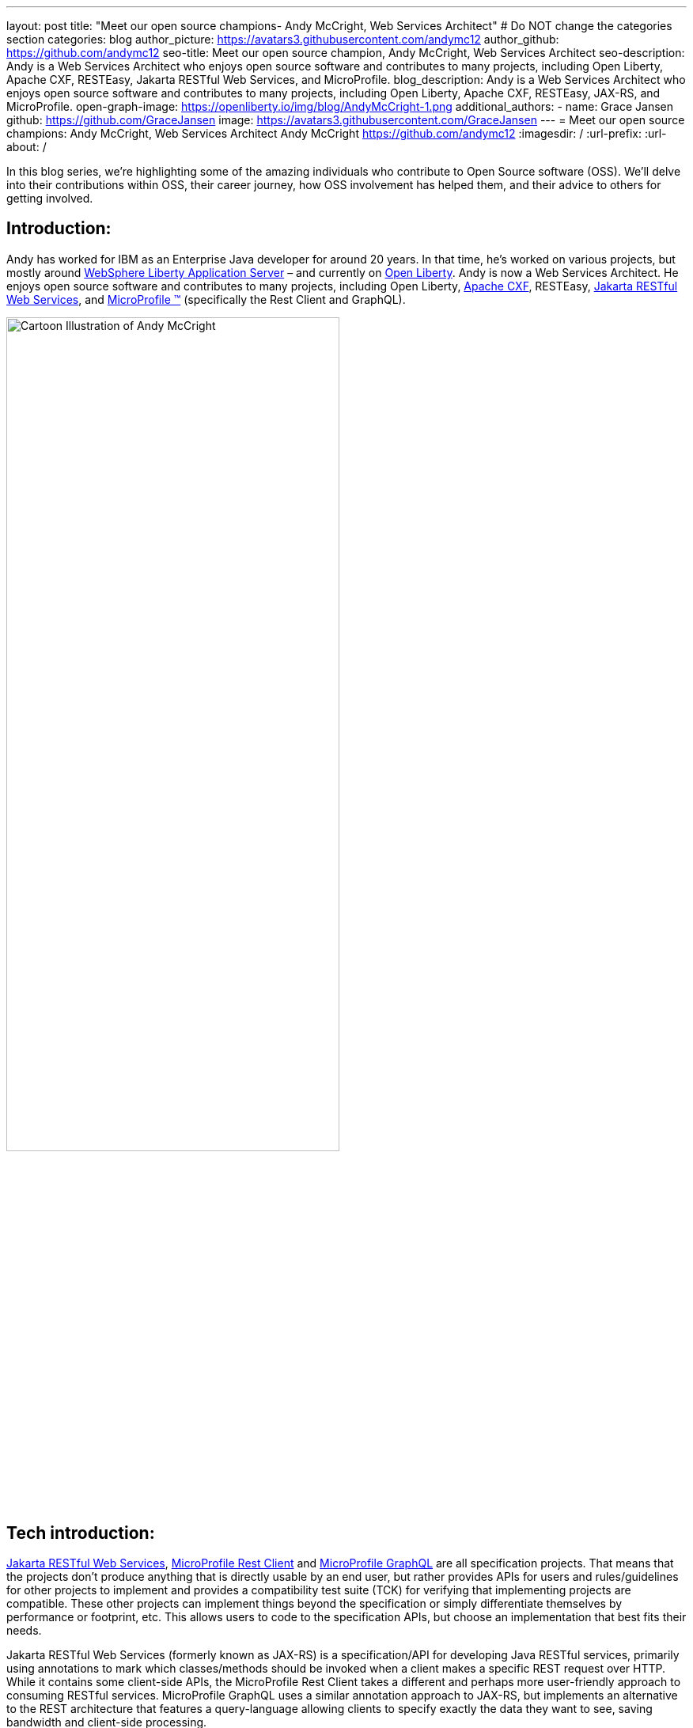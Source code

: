 ---
layout: post
title: "Meet our open source champions- Andy McCright, Web Services Architect"
# Do NOT change the categories section
categories: blog
author_picture: https://avatars3.githubusercontent.com/andymc12
author_github: https://github.com/andymc12
seo-title: Meet our open source champion, Andy McCright, Web Services Architect
seo-description: Andy is a Web Services Architect who enjoys open source software and contributes to many projects, including Open Liberty, Apache CXF, RESTEasy, Jakarta RESTful Web Services, and MicroProfile.
blog_description: Andy is a Web Services Architect who enjoys open source software and contributes to many projects, including Open Liberty, Apache CXF, RESTEasy, JAX-RS, and MicroProfile.
open-graph-image: https://openliberty.io/img/blog/AndyMcCright-1.png
additional_authors:
- name: Grace Jansen
  github: https://github.com/GraceJansen
  image: https://avatars3.githubusercontent.com/GraceJansen
---
= Meet our open source champions: Andy McCright, Web Services Architect
Andy McCright <https://github.com/andymc12>
:imagesdir: /
:url-prefix:
:url-about: /
//Blank line here is necessary before starting the body of the post.

In this blog series, we’re highlighting some of the amazing individuals who contribute to Open Source software (OSS). We’ll delve into their contributions within OSS, their career journey, how OSS involvement has helped them, and their advice to others for getting involved.

== Introduction:
Andy has worked for IBM as an Enterprise Java developer for around 20 years. In that time, he's worked on various projects, but mostly around link:https://www.ibm.com/cloud/websphere-liberty[WebSphere Liberty Application Server] – and currently on link:https://openliberty.io/[Open Liberty]. Andy is now a Web Services Architect. He enjoys open source software and contributes to many projects, including Open Liberty, link:https://cxf.apache.org/[Apache CXF], RESTEasy, link:https://jakarta.ee/specifications/restful-ws/[Jakarta RESTful Web Services], and link:https://microprofile.io/[MicroProfile (TM)] (specifically the Rest Client and GraphQL). 

image::/img/blog/AndyMcCright-1.png[Cartoon Illustration of Andy McCright,width=70%,align="center"]


== Tech introduction:
link:https://jakarta.ee/specifications/restful-ws/[Jakarta RESTful Web Services], link:https://download.eclipse.org/microprofile/microprofile-rest-client-2.0/microprofile-rest-client-spec-2.0.html[MicroProfile Rest Client] and link:https://download.eclipse.org/microprofile/microprofile-graphql-1.0/microprofile-graphql.html[MicroProfile GraphQL] are all specification projects. That means that the projects don't produce anything that is directly usable by an end user, but rather provides APIs for users and rules/guidelines for other projects to implement and provides a compatibility test suite (TCK) for verifying that implementing projects are compatible. These other projects can implement things beyond the specification or simply differentiate themselves by performance or footprint, etc. This allows users to code to the specification APIs, but choose an implementation that best fits their needs.

Jakarta RESTful Web Services (formerly known as JAX-RS) is a specification/API for developing Java RESTful services, primarily using annotations to mark which classes/methods should be invoked when a client makes a specific REST request over HTTP. While it contains some client-side APIs, the MicroProfile Rest Client takes a different and perhaps more user-friendly approach to consuming RESTful services. MicroProfile GraphQL uses a similar annotation approach to JAX-RS, but implements an alternative to the REST architecture that features a query-language allowing clients to specify exactly the data they want to see, saving bandwidth and client-side processing.

Apache CXF and RESTEasy are two different implementations of Jakarta RESTful Web Services and the MicroProfile Rest Client. CXF actually implements many other specifications. Both are modular, so you can choose which pieces of these products you need (i.e. JAX-RS client only vs full JAX-RS server implementation).
link:https://github.com/smallrye/smallrye-graphql[SmallRye GraphQL] is an implementation of the MicroProfile GraphQL specification. It was founded by RedHat and IBM.

All of these technologies are packaged as part of Open Liberty. For developers who want to pick and choose, they can use Liberty's feature manager to specify only the features they want. This can reduce footprint as well as server startup performance.


== Table of contents:
* <<projects, What projects have you worked on since joining IBM?>>
* <<encouraged, What encouraged you to get started with open source projects? How does working on an open-source community project like this compare to working on a proprietary project?>>
* <<impact, How has your involvement in open-source projects impacted upon your work or impacted you personally?>>
* <<roleChange, How has your role changed since getting involved in open-source? What impact have you been able to have within IBM through your role/involvement?>>
* <<architect, What is involved in being a web services architect? What are your favourite parts of this role?>>
* <<GraphQL, How did you get involved in GraphQL? Why did you select this particular API to become involved with within the MicroProfile specification?>>
* <<inspiration, As someone who creates many blogs, tutorials, and presentations about these OSS technologies, what motivates or inspires you to create these? What do you gain from these additional advocacy activities?>>
* <<book, What inspired/motivated you to co-author your new book, 'Practical Cloud-Native Java Development with MicroProfile'? What does this book offer developers?>>
* <<advice, What advice would you give to developers that are interested in getting started with an open-source project?>>
* <<fun, Some Fun Questions...>>
** <<food, Favorite food?>>
** <<music, Music you're listening to?>>
** <<outside, What do you do when you're not coding/blogging/etc.?>>
** <<blog, Where do you blog?>>
** <<tools, Favorite tools?>>
** <<os, Mac, Windows or Linux?>>


== Q&A:

[#projects]
=== What projects have you worked on since joining IBM?
Mostly WebSphere Application Server (WAS).  I started IBM in 2000 on a specialized systems integration testing team for WAS. Since then, I've worked in various different development and support groups, with a brief stint in WebSphere eXtreme Scale. After WXS, I moved back to the WAS org, but mainly focused on WebSphere Liberty and a lesser-known (and now extinct) project called WAS Community Edition (based on Apache Geronimo). Now I primarily work on Open Liberty.

[#encouraged]
=== What encouraged you to get started with open source projects? How does working on an open-source community project like this compare to working on a proprietary project?
To be honest, open source software was a little frightening for me at first. It's one thing to write code that only a few of your peers can see. It's another thing to write code that the whole world can see (and critique!). What helped me to get started was an experienced mentor who would pre-review my changes before I submitted them to the community. This helped to build my confidence - similar to training wheels when learning to ride a bike. Eventually, the training wheels came off and I was part of the community.

I think open source and proprietary projects really aren't that different anymore. Even proprietary projects use a lot of open source paradigms - like reporting issues in trackers like JIRA, and document their projects using wikis, and track source code changes using Git, etc. Probably the biggest difference between open source projects and proprietary projects is the culture. In proprietary projects like WAS or WXS, there was a single culture, set of tools, etc. But when you work with different open source projects, you may end up using different tools - one project might want to communicate over email lists while another may prefer Slack or Gitter. You end up working with people from different companies in different countries and timezones.  

[#impact]
=== How has your involvement in open-source projects impacted upon your work or impacted you personally?
In a way, I think it has made me more worldly. I've built professional (and in some cases personal) relationships with people from multiple continents. I've learned a lot, like how to use new coding practices, improved tooling, and working with different personalities. I've also enjoyed the direct interaction with users.

[#roleChange]
=== How has your role changed since getting involved in open-source? What impact have you been able to have within IBM through your role/involvement?
Early in my career, I got some great advice (if a little buzzwordy...): build your brand; "be the ______ guy". A few years ago, my management team asked me to lead the JAX-RS team for IBM. I had to learn a lot about REST and how we implemented it in a short time. This got me involved in the Apache CXF project, where I've carved a small niche - mostly JAX-RS and later MicroProfile Rest Client. I'm starting to create a similar niche with RESTEasy. I've also become IBM's representative to the open source specification projects for Jakarta RESTful Web Services (the new name for JAX-RS) and MicroProfile Rest Client. In effect, I've become the "REST guy".

image::/img/blog/AndyMcCright-2.png[Andy presenting about JAX-RS,width=70%,align="center"]

My role has definitely changed from one that primarily fixed bugs to one that creates new features. My role has also added new facets, like advocacy. I've been doing a lot more work-related social media (Twitter, LinkedIn, blogging) in concert with open source development. I've really enjoyed that aspect of my job. It's also now super-easy to create a new feature and then demo it on GitHub and blog about it with links to the source code. I think that really helps our users out - they know what our products can do and can see it working - and if they run into problems, they can talk directly with us over GH issues or StackOverflow, etc.

[#architect]
=== What is involved in being a web services architect? What are your favorite parts of this role?
More meetings... :-) Aside from the meetings, there is a lot of flexibility in my role. Some days, I'll work on product defects, while others I might help write documentation, and still others I might try to hype some new feature that our team recently delivered. It definitely involves working with a lot of people . For a generally introverted person like me, it's strange, but I kinda like that. 
There's a lot to like about my role. I like writing blog posts - more the how-to stuff than the marketing stuff, but I like both.  I also like the feeling of accomplishment when completing a new feature, particularly when it is one that solves a real user problem.

[#GraphQL]
=== How did you get involved in GraphQL? Why did you select this particular API to become involved with within the MicroProfile specification?
Our chief architect went to a conference where an attendee asked about GraphQL. He said, "we're planning to work on that". When it was almost time for the same conference the next year, he pulled me aside and said, "can you work on this so that when I see this user again, I won't be a liar?" I did a little research into GraphQL and found it to be a very interesting technology.  It seemed to have a large following in languages like JavaScript, but not so much in Java. I considered just adding a GraphQL implementation directly in Open Liberty, but I figured that it would be better to get more buy-in from others in the industry, and I found a few folks who were interested in GraphQL who had already posted on the MicroProfile mail list. We got together and built a sandbox implementation of GraphQL, and eventually built a fully supported release.  Now users can develop GraphQL applications in Java and run them in Liberty, Wildfly, Quarkus and Helidon. 

In fact, if you'd like to learn more about MicroProfile GraphQL, then check out link:https://techtv.bemyapp.com/#/conference/60341786279947001bddc6a8[my IBM ExpertTV Episode].

image::/img/blog/AndyMcCright-3.png[Andy presenting on GraphQL,width=70%,align="center"]

[#inspiration]
=== As someone who creates many blogs, tutorials, and presentations about these OSS technologies, what motivates or inspires you to create these? What do you gain from these additional advocacy activities?
I enjoy writing. I'm sure that in some alternate universe, I ended up as a bestselling novelist instead of a software engineer. But aside from the sheer enjoyment of writing, I like to blog or write tutorials to share my knowledge and help people. I suppose it's a bit like giving back. I also like to blog as it helps with my brand, as I mentioned earlier. That certainly helps my career. While I'm not really looking for a new job at the moment, if things changed, it should certainly help my prospects if a potential employer can google my name and find a bunch of blog posts and links to projects I've worked on, etc.

image::/img/blog/AndyMcCright-4.png[Andy's blogs on Dev.to,width=70%,align="center"]
 
I get less enjoyment from presentations - and quite honestly, that's a stretch for me as I have a bit of stage-fright.  But I do that for a few different reasons. (1) I think it is an expected part of my job. (2) It certainly helps with my personal brand, and (3) I also enjoy traveling - so this provides a great way to visit some amazing locations. On that point, I've been extremely fortunate at IBM to have been able to travel to conferences or user groups in Vienna, Paris/Toulouse, Beijing, Johannesburg, New York, Las Vegas, San Jose, and Minneapolis.

[#book]
=== What inspired/motivated you to co-author your new book, _Practical Cloud-Native Java Development with MicroProfile_? What does this book offer developers?
I hope I'm not sounding like a broken record by this point, but I really like to write! :-) Emily Jiang had been in communication with Packt Publishing and had worked out a rough plan for a book on MicroProfile development. This is one example where "personal brand" pays off, as Emily recognized me as "the REST guy" and asked me to help with some of the chapters related to JAX-RS, MicroProfile Rest Client, GraphQL, etc. I was thrilled to accept!
The book offers deep advice for developing with the MicroProfile APIs and technologies, but also the best practices for building, deploying, monitoring and maintaining applications in the cloud. My co-authors bring a lot of depth in their subject areas, and we use a real-world application to demonstrate MicroProfile.

If you're interested in reading this book, then head over to link:https://www.packtpub.com/product/practical-cloud-native-java-development-with-microprofile/9781801078801[Packt's website].

image::/img/blog/AndyMcCright-5.png[Andy's book "Practical Cloud-Native Java Development with MicroProfile,width=40%,align="center"]

[#advice]
=== What advice would you give to developers that are interested in getting started with an open-source project? 
(1) Be patient. It will take a while - and usually a lot of contributions over an extended time before a project will make you a committer.
(2) Set realistic goals and expectations. If your goal is to suggest improvements for a product that you use (but not actually implement the improvement yourself), you might need to adjust expectations for when that new feature might be implemented.
(3) Be willing to do jobs nobody else wants to do. For many open source projects, that will probably be documentation or testing. Most people want to write the code, and that's great, but for an open source project to succeed, it will need some quality assurance, documentation, and people answering user questions in the mail lists, forums, etc. 

[#fun]
=== Some Fun Questions...
[#food]
==== Favorite food?
Pizza - yep, I'm in my early 40s but I still eat like a college freshman... :)

[#music]
==== Music you're listening to?
Right now, I'm pretty hooked on a band called https://www.remedydrive.com/[Remedy Drive] - they've got an Imagine Dragons vibe.

[#outside]
==== What do you do when you're not coding/blogging/etc.?
My wife and three kids keep me pretty busy. I'm also pretty active in my church. I play electric bass on the praise team and try to manage the scheduling - ironically, I do a bit of RESTful programming to interact with the church's scheduling software! I also play recreational volleyball. 

[#blog]
==== Where do you blog?
My personal blog site is https://andymc12.net/, but I also have blog posts on https://openliberty.io/blog/[the Open Liberty blog], https://dzone.com/users/3428734/andymc12.html[DZone], and https://dev.to/andymc12[DEV].

[#tools]
==== Favorite tools?
I code in VS Code (favorite) and Eclipse. I like Git and GitHub. For diagnosing problems with REST and GraphQL, I really like https://github.com/vakuum/tcptunnel[tcptunnel]. It's a simple proxy-like tool that will display the HTTP data sent over the wire, but less invasive than things like WireShark. I'm a big fan of Slack - it's basically replaced email for me. 

[#os]
==== Mac, Windows or Linux?
Mac. I used Linux before that - it's more customizable and more hard-core nerdish, but I think Mac is a little more polished - and fewer kernel rebuilds. :-)



== Getting started with open source

If this article has helped inspire you to get started contributing to open source, why not consider contributing to Open Liberty? It's easy to get started: https://openliberty.io/contribute/.



// // // // // // // //
// LINKS
//
// OpenLiberty.io site links:
// link:/guides/microprofile-rest-client.html[Consuming RESTful Java microservices]
//
// Off-site links:
//link:https://openapi-generator.tech/docs/installation#jar[Download Instructions]
//
// IMAGES
//
// Place images in ./img/blog/
// Use the syntax:
// image::/img/blog/log4j-rhocp-diagrams/current-problem.png[Logging problem diagram,width=70%,align="center"]
// // // // // // // //
